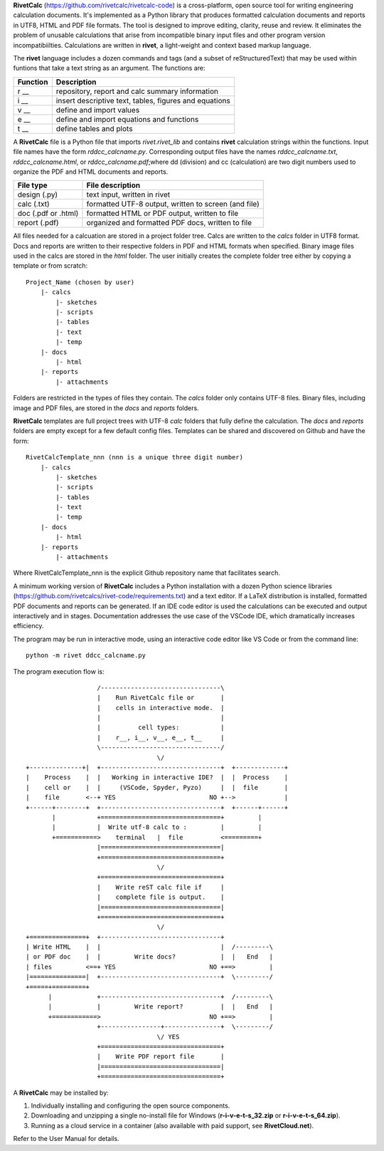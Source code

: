 **RivetCalc** (https://github.com/rivetcalc/rivetcalc-code) is a 
cross-platform, open source tool for writing engineering calculation documents.  
It's implemented as a Python library that produces formatted calculation 
documents and reports in  UTF8, HTML and PDF file formats.  
The tool is designed  to improve editing, clarity, reuse and review.
It eliminates the problem of unusable calculations 
that arise from incompatible binary input files and other program 
version incompatibiilties. Calculations are written in **rivet**, 
a light-weight and context based markup language. 

The **rivet** language includes a dozen commands and tags (and a subset of 
reStructuredText) that may be used within funtions that take a text
string as an argument. The functions are:

========== =======================================================
Function    Description
========== =======================================================
r __        repository, report and calc summary information
i __        insert descriptive text, tables, figures and equations
v __        define and import values 
e __        define and import equations and functions
t __        define tables and plots 
========== =======================================================

A **RivetCalc** file is a Python file that imports *rivet.rivet_lib* 
and contains **rivet** calculation strings within the functions. 
Input file names have the form *rddcc_calcname.py*. Corresponding 
output files have the names *rddcc_calcname.txt*, *rddcc_calcname.html*, 
or *rddcc_calcname.pdf*;where dd (division) and cc (calculation) are 
two digit numbers used to organize the PDF and HTML documents and reports. 

===================  =====================================================
File type             File description                                      
===================  =====================================================
design (.py)          text input, written in rivet                      
calc (.txt)           formatted UTF-8 output, written to screen (and file) 
doc (.pdf or .html)   formatted HTML or PDF output, written to file                  
report (.pdf)         organized and formatted PDF docs, written to file
===================  =====================================================       

All files needed for a calcuation are stored in a project folder tree.  Calcs 
are written to the *calcs* folder in UTF8 format.  Docs and reports are written 
to their respective folders in PDF and HTML formats when specified. Binary 
image files used in the calcs are stored in the *html* folder. The user 
initially creates the complete folder tree either by copying a template 
or from scratch::

  Project_Name (chosen by user)
      |- calcs
          |- sketches
          |- scripts
          |- tables
          |- text
          |- temp
      |- docs
          |- html
      |- reports
          |- attachments

Folders are restricted in the types of files they contain. The *calcs* folder 
only contains UTF-8 files. Binary files, including image and PDF files, are
stored in the *docs* and *reports* folders.

**RivetCalc** templates are full project trees with  UTF-8 *calc* folders that
fully define the calculation. The *docs* and *reports* folders are empty except 
for a few default config files. Templates can be shared and discovered on 
Github and have the form::

  RivetCalcTemplate_nnn (nnn is a unique three digit number)
      |- calcs
          |- sketches
          |- scripts
          |- tables
          |- text
          |- temp
      |- docs
          |- html
      |- reports
          |- attachments

Where RivetCalcTemplate_nnn is the explicit Github repository name that
facilitates search.

A minimum working version of **RivetCalc** includes a Python 
installation with a dozen Python science libraries 
(https://github.com/rivetcalcs/rivet-code/requirements.txt) 
and a text editor. If a LaTeX distribution is installed, 
formatted PDF documents and reports can be generated. If an IDE 
code editor is used the calculations can be executed and output 
interactively and in stages. Documentation addresses the use case
of the VSCode IDE, which dramatically increases efficiency.

The program may be run in interactive mode, using an interactive 
code editor like VS Code or from the command line:: 

    python -m rivet ddcc_calcname.py 

The program execution flow is::

                     /--------------------------------\                    
                     |    Run RivetCalc file or       |
                     |    cells in interactive mode.  |                   
                     |                                |
                     |          cell types:           |                    
                     |    r__, i__, v__, e__, t__     |                    
                     \--------------------------------/                    
                                     \/                                    
  +--------------+|  +--------------------------------+  +-------------+
  |    Process    |  |   Working in interactive IDE?  |  |  Process    |   
  |    cell or    |  |     (VSCode, Spyder, Pyzo)     |  |  file       |   
  |    file       <--+ YES                         NO +-->             |   
  +------+--------+  +--------------------------------+  +------+------+   
         |           +================================+         |          
         |           |  Write utf-8 calc to :         |         |          
         +===========>    terminal   |  file          <=========+            
                     |================================|                    
                     +================================+                    
                                     \/
                     +================================+                    
                     |    Write reST calc file if     |
                     |    complete file is output.    |       
                     |================================|                    
                     +================================+                    
                                     \/
  +===============+  +--------------------------------+                    
  | Write HTML    |  |                                |  /---------\    
  | or PDF doc    |  |         Write docs?            |  |   End   |   
  | files         <==+ YES                         NO +==>         |   
  |===============|  +--------------------------------+  \---------/ 
  +=====+=========+        
        |            +--------------------------------+  /---------\   
        |            |         Write report?          |  |   End   |   
        +============>                             NO +==>         |   
                     +----------------+---------------+  \---------/ 
                                     \/ YES
                     +================================+                    
                     |    Write PDF report file       |                    
                     |================================|                    
                     +================================+    
                     
                     
A **RivetCalc** may be installed by:

1. Individually installing and configuring the open source components.
2. Downloading and unzipping a single no-install file for Windows (**r-i-v-e-t-s_32.zip** or **r-i-v-e-t-s_64.zip**).
3. Running as a cloud service in a container (also available with paid support, see **RivetCloud.net**).

Refer to the User Manual for details.

                               
                                                                           
                                                                          
